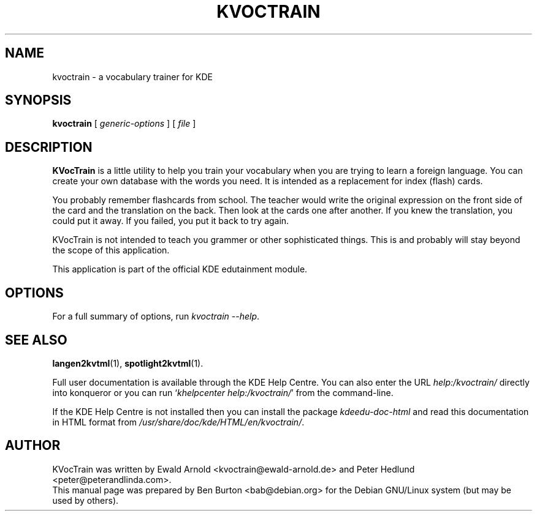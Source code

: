 .\"                                      Hey, EMACS: -*- nroff -*-
.\" First parameter, NAME, should be all caps
.\" Second parameter, SECTION, should be 1-8, maybe w/ subsection
.\" other parameters are allowed: see man(7), man(1)
.TH KVOCTRAIN 1 "March 16, 2005"
.\" Please adjust this date whenever revising the manpage.
.\"
.\" Some roff macros, for reference:
.\" .nh        disable hyphenation
.\" .hy        enable hyphenation
.\" .ad l      left justify
.\" .ad b      justify to both left and right margins
.\" .nf        disable filling
.\" .fi        enable filling
.\" .br        insert line break
.\" .sp <n>    insert n+1 empty lines
.\" for manpage-specific macros, see man(7)
.SH NAME
kvoctrain \- a vocabulary trainer for KDE
.SH SYNOPSIS
.B kvoctrain
.RI "[ " generic-options " ] [ " file " ]"
.SH DESCRIPTION
\fBKVocTrain\fP is a little utility to help you train your vocabulary when you
are trying to learn a foreign language.  You can create your own database
with the words you need.  It is intended as a replacement for index
(flash) cards.
.PP
You probably remember flashcards from school.  The teacher would write the
original expression on the front side of the card and the translation on
the back.  Then look at the cards one after another.  If you knew the
translation, you could put it away.  If you failed, you put it back to
try again.
.PP
KVocTrain is not intended to teach you grammer or other sophisticated
things. This is and probably will stay beyond the scope of this application.
.PP
This application is part of the official KDE edutainment module.
.SH OPTIONS
For a full summary of options, run \fIkvoctrain \-\-help\fP.
.SH SEE ALSO
.BR langen2kvtml (1),
.BR spotlight2kvtml (1).
.PP
Full user documentation is available through the KDE Help Centre.
You can also enter the URL
\fIhelp:/kvoctrain/\fP
directly into konqueror or you can run
`\fIkhelpcenter help:/kvoctrain/\fP'
from the command-line.
.PP
If the KDE Help Centre is not installed then you can install the package
\fIkdeedu-doc-html\fP and read this documentation in HTML format from
\fI/usr/share/doc/kde/HTML/en/kvoctrain/\fP.
.SH AUTHOR
KVocTrain was written by Ewald Arnold <kvoctrain@ewald-arnold.de>
and Peter Hedlund <peter@peterandlinda.com>.
.br
This manual page was prepared by Ben Burton <bab@debian.org>
for the Debian GNU/Linux system (but may be used by others).
